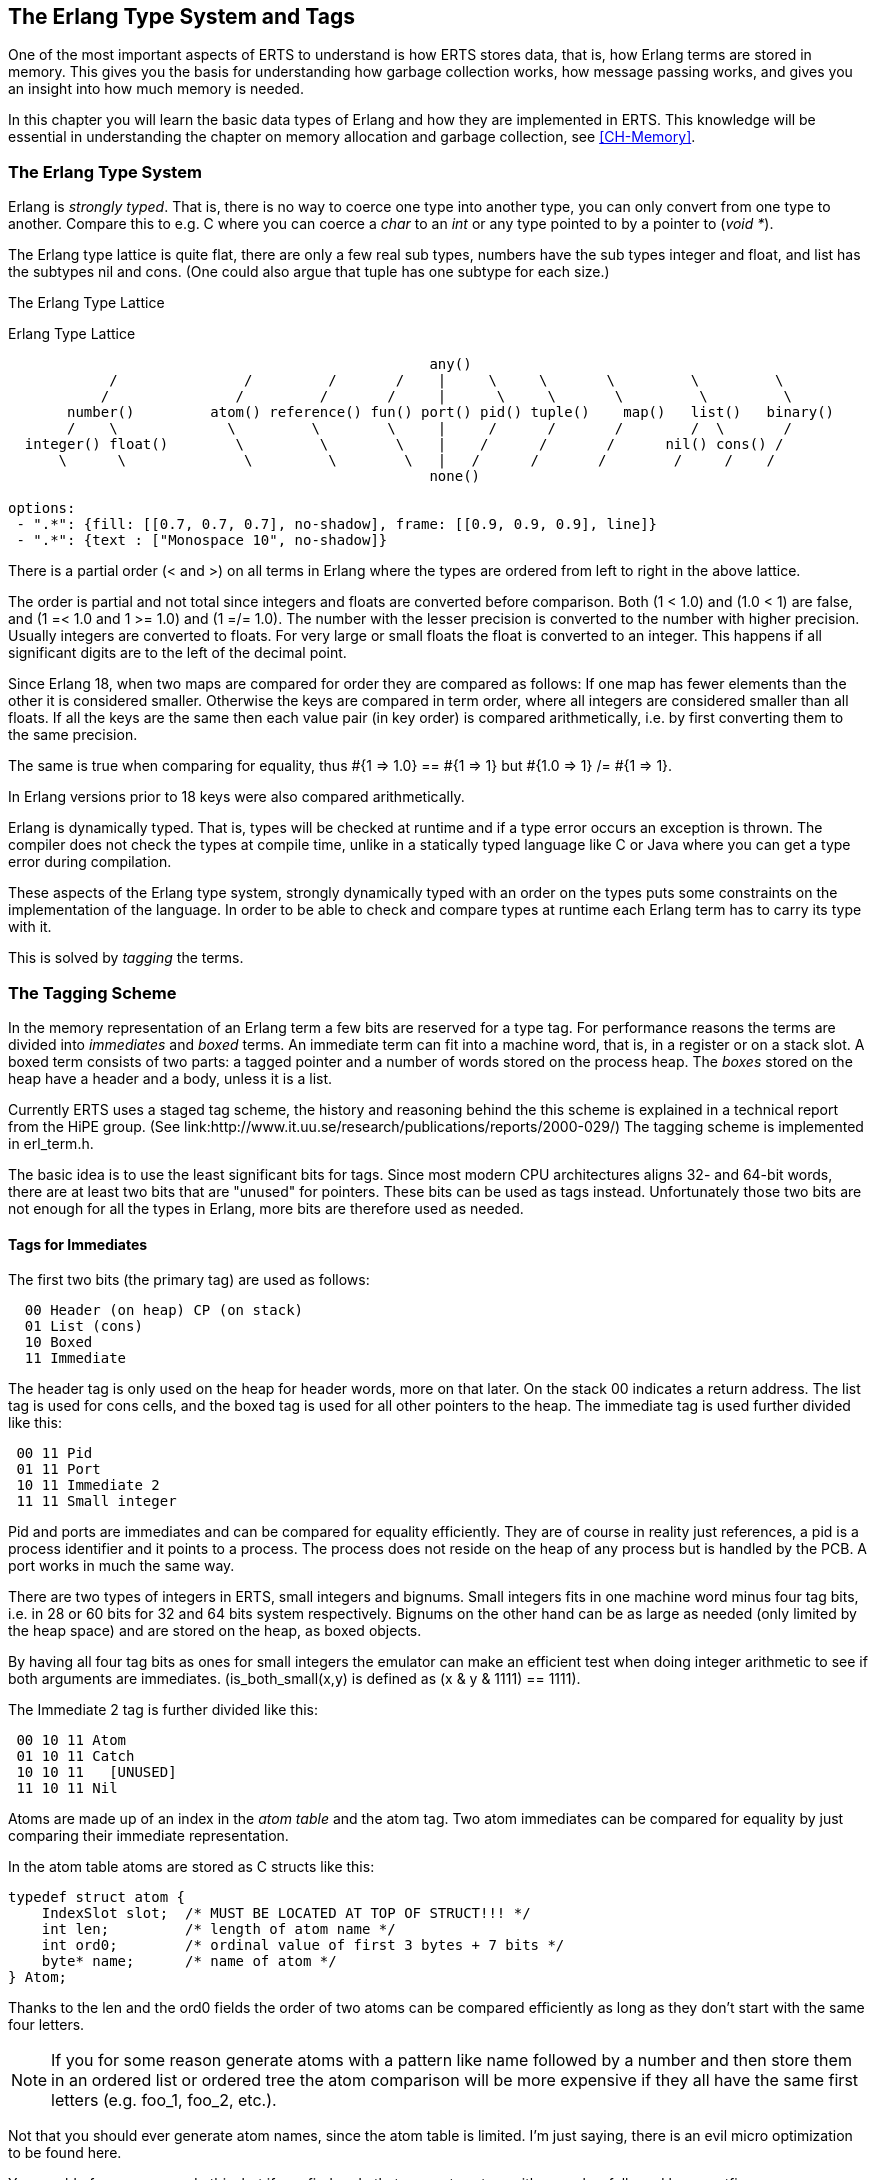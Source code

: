 [[CH-TypeSystem]]
== The Erlang Type System and Tags

One of the most important aspects of ERTS to understand is how ERTS
stores data, that is, how Erlang terms are stored in memory. This
gives you the basis for understanding how garbage collection works,
how message passing works, and gives you an insight into how much
memory is needed.

In this chapter you will learn the basic data types of Erlang and
how they are implemented in ERTS. This knowledge will be essential
in understanding the chapter on memory allocation and garbage
collection, see xref:CH-Memory[].

=== The Erlang Type System

Erlang is _strongly typed_. That is, there is no way to coerce one
type into another type, you can only convert from one type to another.
Compare this to e.g. C where you can coerce a _char_ to an _int_ or
any type pointed to by a pointer to (_void *_).

The Erlang type lattice is quite flat, there are only a few real sub
types, numbers have the sub types integer and float, and list has the
subtypes nil and cons. (One could also argue that tuple has one
subtype for each size.)

The Erlang Type Lattice

[[erlang_type_lattice]]
.Erlang Type Lattice
[shaape]
----

                                                  any()
            /               /         /       /    |     \     \       \         \         \
           /               /         /       /     |      \     \       \         \         \
       number()         atom() reference() fun() port() pid() tuple()    map()   list()   binary()
       /    \             \         \        \     |     /      /       /        /  \       /
  integer() float()        \         \        \    |    /      /       /      nil() cons() /
      \      \              \         \        \   |   /      /       /        /     /    /
                                                  none()

options:
 - ".*": {fill: [[0.7, 0.7, 0.7], no-shadow], frame: [[0.9, 0.9, 0.9], line]}
 - ".*": {text : ["Monospace 10", no-shadow]}
----

There is a partial order (< and >) on all terms in Erlang where the
types are ordered from left to right in the above lattice.

The order is partial and not total since integers and floats
are converted before comparison. Both (1 < 1.0) and (1.0 < 1) are
false, and (1 =< 1.0 and 1 >= 1.0) and (1 =/= 1.0). The number with
the lesser precision is converted to the number with higher precision.
Usually integers are converted to floats. For very large or small
floats the float is converted to an integer. This happens if all
significant digits are to the left of the decimal point.

Since Erlang 18, when two maps are compared for order they are
compared as follows: If one map has fewer elements than the other it
is considered smaller. Otherwise the keys are compared in term order,
where all integers are considered smaller than all floats. If all the
keys are the same then each value pair (in key order) is compared
arithmetically, i.e. by first converting them to the same precision.

The same is true when comparing for equality, thus +#{1 => 1.0} == #{1 => 1} but #{1.0 => 1} /= #{1 => 1}+.

In Erlang versions prior to 18 keys were also compared
arithmetically.

Erlang is dynamically typed. That is, types will be checked at
runtime and if a type error occurs an exception is thrown. The
compiler does not check the types at compile time, unlike in a
statically typed language like C or Java where you can get a
type error during compilation.

These aspects of the Erlang type system, strongly dynamically typed
with an order on the types puts some constraints on the implementation
of the language. In order to be able to check and compare types at
runtime each Erlang term has to carry its type with it.

This is solved by _tagging_ the terms.

=== The Tagging Scheme

In the memory representation of an Erlang term a few bits are reserved
for a type tag. For performance reasons the terms are divided into
_immediates_ and _boxed_ terms. An immediate term can fit into a
machine word, that is, in a register or on a stack slot. A boxed term
consists of two parts: a tagged pointer and a number of words stored
on the process heap. The _boxes_ stored on the heap have a header and
a body, unless it is a list.

Currently ERTS uses a staged tag scheme, the history and reasoning
behind the this scheme is explained in a technical report from the
HiPE group. (See
link:http://www.it.uu.se/research/publications/reports/2000-029/)
The tagging scheme is implemented in +erl_term.h+.

The basic idea is to use the least significant bits for tags. Since
most modern CPU architectures aligns 32- and 64-bit words, there are at
least two bits that are "unused" for pointers. These bits can be
used as tags instead. Unfortunately those two bits are not enough
for all the types in Erlang, more bits are therefore used as needed.

==== Tags for Immediates

The first two bits (the primary tag) are used as follows:

----
  00 Header (on heap) CP (on stack)
  01 List (cons)
  10 Boxed
  11 Immediate
----

The header tag is only used on the heap for header words, more on that later.
On the stack 00 indicates a return address.
The list tag is used for cons cells, and the boxed tag is used for all other
pointers to the heap. The immediate tag is used further divided like this:

----
 00 11 Pid
 01 11 Port
 10 11 Immediate 2
 11 11 Small integer
----

Pid and ports are immediates and can be compared for equality
efficiently. They are of course in reality just references, a pid
is a process identifier and it points to a process. The process does
not reside on the heap of any process but is handled by the PCB.
A port works in much the same way.

//  (MORE ON THIS REF!)

There are two types of integers in ERTS, small integers and
bignums. Small integers fits in one machine word minus four tag bits,
i.e. in 28 or 60 bits for 32 and 64 bits system respectively. Bignums
on the other hand can be as large as needed (only limited by the heap
space) and are stored on the heap, as boxed objects.

By having all four tag bits as ones for small integers the emulator
can make an efficient test when doing integer arithmetic to see if
both arguments are immediates. (+is_both_small(x,y)+ is defined as
+(x & y & 1111) == 1111+).

The Immediate 2 tag is further divided like this:

----
 00 10 11 Atom
 01 10 11 Catch
 10 10 11   [UNUSED]
 11 10 11 Nil
----

Atoms are made up of an index in the _atom table_ and the atom tag.
Two atom immediates can be compared for equality by just comparing
their immediate representation.

In the atom table atoms are stored as C structs like this:

----
typedef struct atom {
    IndexSlot slot;  /* MUST BE LOCATED AT TOP OF STRUCT!!! */
    int len;         /* length of atom name */
    int ord0;        /* ordinal value of first 3 bytes + 7 bits */
    byte* name;      /* name of atom */
} Atom;
----

Thanks to the +len+ and the +ord0+ fields the order of two atoms can
be compared efficiently as long as they don't start with the same four
letters.

****

NOTE: If you for some reason generate atoms with a pattern like name
followed by a number and then store them in an ordered list or ordered
tree the atom comparison will be more expensive if they all have the
same first letters (e.g. foo_1, foo_2, etc.).

Not that you should ever generate atom names, since the atom table is
limited. I'm just saying, there is an evil micro optimization to be
found here.

You would of course never do this, but if you find code that generates
atom with a number followed by a postfix name, now you know what the
author of that code might have been thinking.

****

The Catch immediate is only used on the stack. It contains an indirect
pointer to the continuation point in the code where execution should
continue after an exception. More on this in xref:CH-Calls[].

The Nil tag is used for the empty list (nil or +[]+). The rest of the
word is filled with ones.


==== Tags for Boxed Terms

Erlang terms stored on the heap use several machine words. Lists, or
cons cells, are just two consecutive words on the heap: the head and
the tail (or car and cdr as they are called in lisp and some places in
the ERTS code).

A string in Erlang is just a list of integers representing
characters. In releases prior to Erlang OTP R14 strings have been
encoded as ISO-latin-1 (ISO8859-1). Since R14 strings are encoded as
lists of Unicode code points. For strings in latin-1 there is no
difference since latin-1 is a subset of Unicode.
// Describe Unicode code points better. Is the subset thing true?

The string "hello" might look like this in memory:

.Representation of the string "hello" on a 32 bit machine.
[shaape]
----

 hend ->     +-------- -------- -------- --------+
             |              ...                  |
             |              ...                  |
             |00000000 00000000 00000000 10000001| 128 + list tag  ---------------+
 stop ->     |                                   |                                |
                                                                                  |
 htop ->     |                                   |                                |
         132 |00000000 00000000 00000000 01111001| 120 + list tag  -------------- | -+
         128 |00000000 00000000 00000110 10001111| (h) 104 bsl 4 + small int tag <+  |
         124 |00000000 00000000 00000000 01110001| 112 + list tag  ----------------- | -+
         120 |00000000 00000000 00000110 01011111| (e) 101 bsl 4 + small int tag <---+  |
         116 |00000000 00000000 00000000 01110001| 112 + list tag  -------------------- | -+
         112 |00000000 00000000 00000110 11001111| (l) 108 bsl 4 + small int tag <------+  |
         108 |00000000 00000000 00000000 01110001|  96 + list tag  ----------------------- | -+
         104 |00000000 00000000 00000110 11001111| (l) 108 bsl 4 + small int tag <---------+  |
         100 |11111111 11111111 11111111 11111011| NIL                                        |
          96 |00000000 00000000 00000110 11111111| (o) 111 bsl 4 + small int tag <------------+
             |                ...                |
 heap ->     +-----------------------------------+

options:
 - ".*": {fill: [[0.7, 0.7, 0.7], no-shadow], frame: [[0.9, 0.9, 0.9], line]}
 - ".*": {text : ["Monospace 10", no-shadow]}
----

All other boxed terms start with a header word. The header word uses a
four bit header tag and the primary header tag (00), it also has an
arity which says how many words the boxed term uses. On a 32-bit
machine it looks like this: +aaaaaaaaaaaaaaaaaaaaaaaaaatttt00+.

The tags are:

----

 0000	ARITYVAL (Tuples)
 0001   BINARY_AGGREGATE                |
 001s	BIGNUM with sign bit		|
 0100	REF                             |
 0101	FUN                             | THINGS
 0110	FLONUM                          |
 0111   EXPORT                          |
 1000	REFC_BINARY     |               |
 1001	HEAP_BINARY     | BINARIES      |
 1010	SUB_BINARY      |               |
 1011     [UNUSED]
 1100   EXTERNAL_PID  |                 |
 1101   EXTERNAL_PORT | EXTERNAL THINGS |
 1110   EXTERNAL_REF  |                 |
 1111   MAP

----

Tuples are stored on the heap with just the arity and then each
element in the following words. The empty tuple +{}+ is stored just as
the word 0 (header tag 0, tuple tag 0000, and arity 0).

.Representation of the tuple {104,101,108,108,111} on a 32 bit machine.
[shaape]
----

 hend ->     +-------- -------- -------- --------+
             |              ...                  |
             |              ...                  |
             |00000000 00000000 00000000 10000010| 128 + boxed tag ---------------+
 stop ->     |                                   |                                |
                                                                                  |
 htop ->     |                                   |                                |
         150 |00000000 00000000 00000110 11111111| (o) 111 bsl 4 + small int tag  |
         144 |00000000 00000000 00000110 11001111| (l) 108 bsl 4 + small int tag  |
         140 |00000000 00000000 00000110 11001111| (l) 108 bsl 4 + small int tag  |
         136 |00000000 00000000 00000110 01011111| (e) 101 bsl 4 + small int tag  |
         132 |00000000 00000000 00000110 10001111| (h) 104 bsl 4 + small int tag  |
         128 |00000000 00000000 00000001 01000000| 5 bsl 6 + tuple & header tag <-+
             |                ...                |
 heap ->     +-----------------------------------+

options:
 - ".*": {fill: [[0.7, 0.7, 0.7], no-shadow], frame: [[0.9, 0.9, 0.9], line]}
 - ".*": {text : ["Monospace 10", no-shadow]}
----

A _binary_ is an immutable array of bytes. There are four types of
internal representations of _binaries_. The two types _heap binaries_
and _refc binaries_ contains binary data. The other two types, _sub
binaries_ and _match contexts_ (the BINARY_AGGREGATE tag) are smaller
references into one of the other two types.

Binaries that are 64 bytes or less can be stored directly on the
process heap as _heap binaries_. Larger binaries are reference
counted and the payload is stored outside of the process heap, a
reference to the payload is stored on the process heap in an object
called a _ProcBin_.

// Todo: draw a picture of binaries and their tags.

We will talk more about binaries in the xref:CH-Memory[].

Integers that do not fit in a small integer (word size - 4 bits) are
stored on the heap as "bignums" (or arbitrary precision integers). A
bignum has a header word followed by a number of words encoding the
bignum. The sign part of the bignum tag (s) in the header encodes the
sign of the number (s=0 for positive numbers, and s=1 for negative
numbers).

TODO: Describe bignum encoding. (And arithmetic ?)

A reference is a _"unique"_ term often used to tag messages in order
to basically implement a channel over a process mailbox. A reference
is implemented as an 82 bit counter. After 9671406556917033397649407
calls to +make_ref+ the counter will wrap and start over with ref 0
again. You need a really fast machine to do that many calls to
+make_ref+ within your lifetime. Unless you restart the node, in which
case it also will start from 0 again, but then all the old local refs
are gone. If you send the pid to another node it becomes an external
ref, see below.

On a 32-bit system a local ref takes up four 32-bit words on the
heap. On a 64-bit system a ref takes up three 64-bit words on the
heap.

.Representation of a ref in a 32-bit (or half-word) system.
----

    |00000000 00000000 00000000 11010000| Arity 3 + ref tag
    |00000000 000000rr rrrrrrrr rrrrrrrr| Data0
    |rrrrrrrr rrrrrrrr rrrrrrrr rrrrrrrr| Data1
    |rrrrrrrr rrrrrrrr rrrrrrrr rrrrrrrr| Data2

----

The reference number is (Data2 bsl 50) + (Data1 bsl 18) + Data0.

.Outline
****

*TODO*

 The implementation of floats,  ports, pids. Strings as lists, IO lists,
 lists on 64-bit machines. Binaries, sub binaries, and copying. Records.

 Possibly: The half-word machine. Sharing and deep copy. (or this will be in GC)

 Outro/conclusion
****
